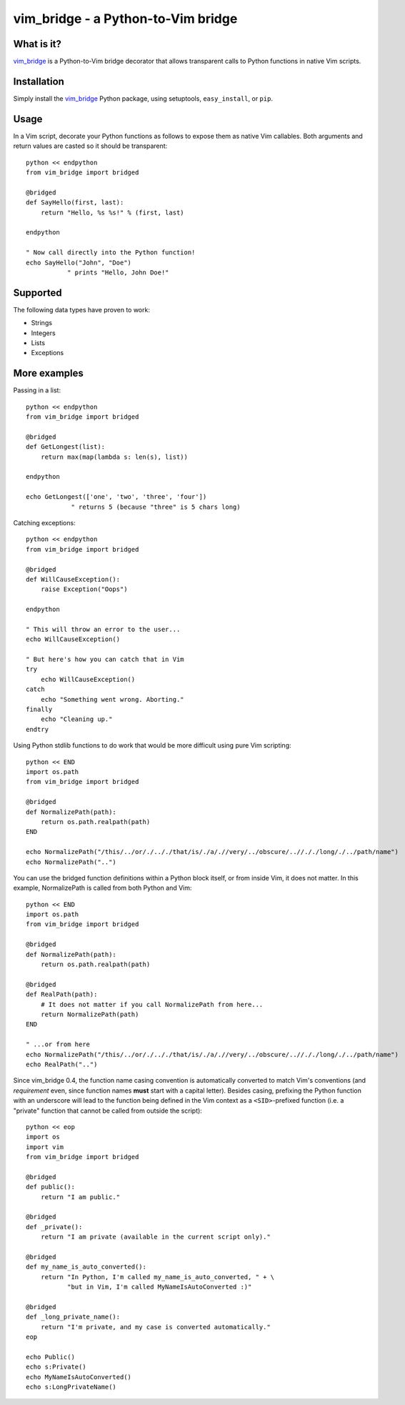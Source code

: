 =====================================
 vim_bridge - a Python-to-Vim bridge
=====================================

.. image:: http://stillmaintained.com/nvie/gitflow.png

What is it?
-----------
vim_bridge_ is a Python-to-Vim bridge decorator that allows transparent calls
to Python functions in native Vim scripts.


Installation
------------
Simply install the vim_bridge_ Python package, using setuptools,
``easy_install``, or ``pip``.


.. _vim_bridge: http://pypi.python.org/pypi/vim_bridge/


Usage
-----
In a Vim script, decorate your Python functions as follows to expose them as
native Vim callables.  Both arguments and return values are casted so it should
be transparent::

    python << endpython
    from vim_bridge import bridged

    @bridged
    def SayHello(first, last):
        return "Hello, %s %s!" % (first, last)

    endpython

    " Now call directly into the Python function!
    echo SayHello("John", "Doe")
               " prints "Hello, John Doe!"


Supported
---------
The following data types have proven to work:

* Strings
* Integers
* Lists
* Exceptions


More examples
-------------
Passing in a list::

    python << endpython
    from vim_bridge import bridged

    @bridged
    def GetLongest(list):
        return max(map(lambda s: len(s), list))

    endpython

    echo GetLongest(['one', 'two', 'three', 'four'])
                " returns 5 (because "three" is 5 chars long)


Catching exceptions::

    python << endpython
    from vim_bridge import bridged

    @bridged
    def WillCauseException():
        raise Exception("Oops")

    endpython

    " This will throw an error to the user...
    echo WillCauseException()

    " But here's how you can catch that in Vim
    try
        echo WillCauseException()
    catch
        echo "Something went wrong. Aborting."
    finally
        echo "Cleaning up."
    endtry


Using Python stdlib functions to do work that would be more difficult using
pure Vim scripting::

    python << END
    import os.path
    from vim_bridge import bridged

    @bridged
    def NormalizePath(path):
        return os.path.realpath(path)
    END

    echo NormalizePath("/this/../or/./.././that/is/./a/.//very/../obscure/..//././long/./../path/name")
    echo NormalizePath("..")


You can use the bridged function definitions within a Python block itself, or
from inside Vim, it does not matter.  In this example, NormalizePath is called
from both Python and Vim::

    python << END
    import os.path
    from vim_bridge import bridged

    @bridged
    def NormalizePath(path):
        return os.path.realpath(path)

    @bridged
    def RealPath(path):
        # It does not matter if you call NormalizePath from here...
        return NormalizePath(path)
    END

    " ...or from here
    echo NormalizePath("/this/../or/./.././that/is/./a/.//very/../obscure/..//././long/./../path/name")
    echo RealPath("..")


Since vim_bridge 0.4, the function name casing convention is automatically
converted to match Vim's conventions (and *requirement* even, since function
names **must** start with a capital letter).  Besides casing, prefixing the
Python function with an underscore will lead to the function being defined in
the Vim context as a ``<SID>``-prefixed function (i.e. a "private" function
that cannot be called from outside the script)::

    python << eop
    import os
    import vim
    from vim_bridge import bridged

    @bridged
    def public():
        return "I am public."

    @bridged
    def _private():
        return "I am private (available in the current script only)."

    @bridged
    def my_name_is_auto_converted():
        return "In Python, I'm called my_name_is_auto_converted, " + \
               "but in Vim, I'm called MyNameIsAutoConverted :)"

    @bridged
    def _long_private_name():
        return "I'm private, and my case is converted automatically."
    eop

    echo Public()
    echo s:Private()
    echo MyNameIsAutoConverted()
    echo s:LongPrivateName()

